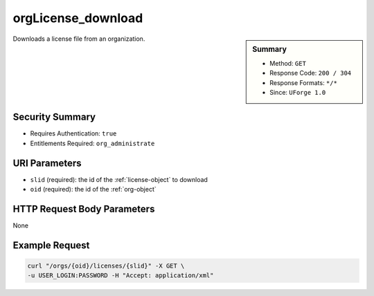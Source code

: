 .. Copyright 2016 FUJITSU LIMITED

.. _orgLicense-download:

orgLicense_download
-------------------

.. function:: GET /orgs/{oid}/licenses/{slid}

.. sidebar:: Summary

	* Method: ``GET``
	* Response Code: ``200 / 304``
	* Response Formats: ``*/*``
	* Since: ``UForge 1.0``

Downloads a license file from an organization.

Security Summary
~~~~~~~~~~~~~~~~

* Requires Authentication: ``true``
* Entitlements Required: ``org_administrate``

URI Parameters
~~~~~~~~~~~~~~

* ``slid`` (required): the id of the :ref:`license-object` to download
* ``oid`` (required): the id of the :ref:`org-object`

HTTP Request Body Parameters
~~~~~~~~~~~~~~~~~~~~~~~~~~~~

None

Example Request
~~~~~~~~~~~~~~~

.. code-block:: bash

	curl "/orgs/{oid}/licenses/{slid}" -X GET \
	-u USER_LOGIN:PASSWORD -H "Accept: application/xml"

.. seealso::

	 * :ref:`org-object`
	 * :ref:`distribprofile-object`
	 * :ref:`user-object`
	 * :ref:`license-object`
	 * :ref:`org-create`
	 * :ref:`org-get`
	 * :ref:`org-getAll`
	 * :ref:`orgOS-add`
	 * :ref:`orgOS-getAll`
	 * :ref:`orgOS-update`
	 * :ref:`orgOSWindows-add`
	 * :ref:`orgOSWindows-getAll`
	 * :ref:`orgMember-remove`
	 * :ref:`orgMember-update`
	 * :ref:`orgMember-getAll`
	 * :ref:`orgMember-remove`
	 * :ref:`orgMember-update`
	 * :ref:`orgMember-getAll`
	 * :ref:`orgCompany-getAll`
	 * :ref:`orgLicense-getAll`
